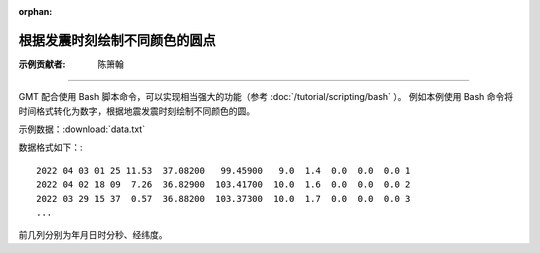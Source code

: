 :orphan:

根据发震时刻绘制不同颜色的圆点
==================================

:示例贡献者: 陈箫翰

----

GMT 配合使用 Bash 脚本命令，可以实现相当强大的功能（参考 :doc:`/tutorial/scripting/bash` ）。
例如本例使用 Bash 命令将时间格式转化为数字，根据地震发震时刻绘制不同颜色的圆。

示例数据：:download:`data.txt` 

数据格式如下：::

    2022 04 03 01 25 11.53  37.08200   99.45900   9.0  1.4  0.0  0.0  0.0 1
    2022 04 02 18 09  7.26  36.82900  103.41700  10.0  1.6  0.0  0.0  0.0 2
    2022 03 29 15 37  0.57  36.88200  103.37300  10.0  1.7  0.0  0.0  0.0 3
    ...

前几列分别为年月日时分秒、经纬度。


.. gmtplot:: ex010.sh